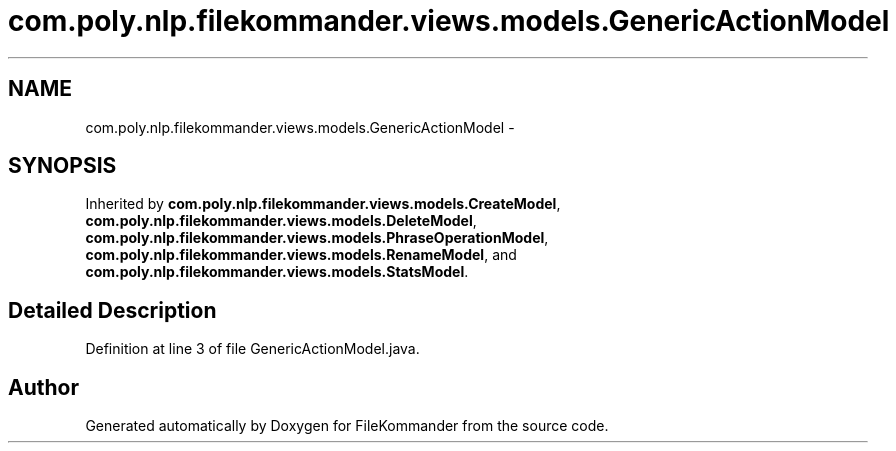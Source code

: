 .TH "com.poly.nlp.filekommander.views.models.GenericActionModel" 3 "Thu Dec 20 2012" "Version 0.001" "FileKommander" \" -*- nroff -*-
.ad l
.nh
.SH NAME
com.poly.nlp.filekommander.views.models.GenericActionModel \- 
.SH SYNOPSIS
.br
.PP
.PP
Inherited by \fBcom\&.poly\&.nlp\&.filekommander\&.views\&.models\&.CreateModel\fP, \fBcom\&.poly\&.nlp\&.filekommander\&.views\&.models\&.DeleteModel\fP, \fBcom\&.poly\&.nlp\&.filekommander\&.views\&.models\&.PhraseOperationModel\fP, \fBcom\&.poly\&.nlp\&.filekommander\&.views\&.models\&.RenameModel\fP, and \fBcom\&.poly\&.nlp\&.filekommander\&.views\&.models\&.StatsModel\fP\&.
.SH "Detailed Description"
.PP 
Definition at line 3 of file GenericActionModel\&.java\&.

.SH "Author"
.PP 
Generated automatically by Doxygen for FileKommander from the source code\&.
